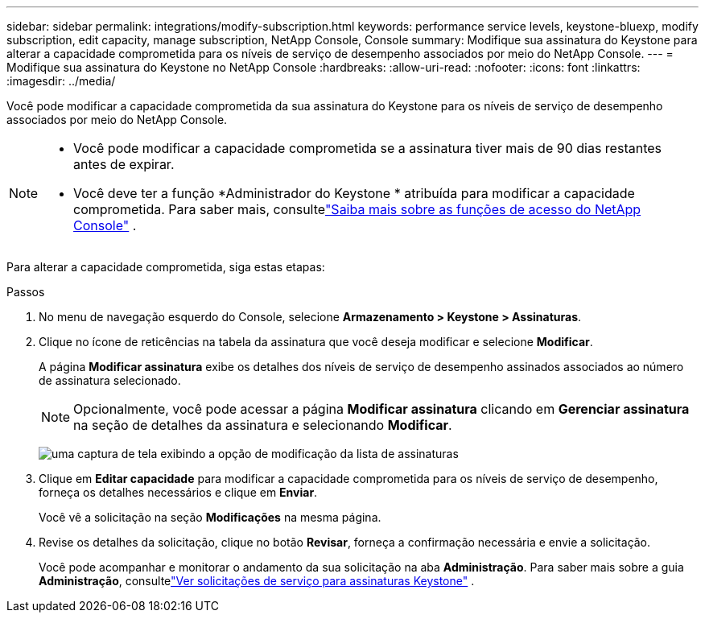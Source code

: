 ---
sidebar: sidebar 
permalink: integrations/modify-subscription.html 
keywords: performance service levels, keystone-bluexp, modify subscription, edit capacity, manage subscription, NetApp Console, Console 
summary: Modifique sua assinatura do Keystone para alterar a capacidade comprometida para os níveis de serviço de desempenho associados por meio do NetApp Console. 
---
= Modifique sua assinatura do Keystone no NetApp Console
:hardbreaks:
:allow-uri-read: 
:nofooter: 
:icons: font
:linkattrs: 
:imagesdir: ../media/


[role="lead"]
Você pode modificar a capacidade comprometida da sua assinatura do Keystone para os níveis de serviço de desempenho associados por meio do NetApp Console.

[NOTE]
====
* Você pode modificar a capacidade comprometida se a assinatura tiver mais de 90 dias restantes antes de expirar.
* Você deve ter a função *Administrador do Keystone * atribuída para modificar a capacidade comprometida. Para saber mais, consultelink:https://docs.netapp.com/us-en/console-setup-admin/reference-iam-predefined-roles.html["Saiba mais sobre as funções de acesso do NetApp Console"^] .


====
Para alterar a capacidade comprometida, siga estas etapas:

.Passos
. No menu de navegação esquerdo do Console, selecione *Armazenamento > Keystone > Assinaturas*.
. Clique no ícone de reticências na tabela da assinatura que você deseja modificar e selecione *Modificar*.
+
A página *Modificar assinatura* exibe os detalhes dos níveis de serviço de desempenho assinados associados ao número de assinatura selecionado.

+

NOTE: Opcionalmente, você pode acessar a página *Modificar assinatura* clicando em *Gerenciar assinatura* na seção de detalhes da assinatura e selecionando *Modificar*.

+
image:console-modify-subscription.png["uma captura de tela exibindo a opção de modificação da lista de assinaturas"]

. Clique em *Editar capacidade* para modificar a capacidade comprometida para os níveis de serviço de desempenho, forneça os detalhes necessários e clique em *Enviar*.
+
Você vê a solicitação na seção *Modificações* na mesma página.

. Revise os detalhes da solicitação, clique no botão *Revisar*, forneça a confirmação necessária e envie a solicitação.
+
Você pode acompanhar e monitorar o andamento da sua solicitação na aba *Administração*.  Para saber mais sobre a guia *Administração*, consultelink:../integrations/administration-tab.html["Ver solicitações de serviço para assinaturas Keystone"] .


